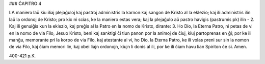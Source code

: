 ### ĈAPITRO 4

LA maniero laŭ kiu iliaj plejaĝuloj kaj pastroj administris la karnon kaj sangon de Kristo al la eklezio; kaj ili administris ilin laŭ la ordonoj de Kristo; pro kio ni scias, ke la maniero estas vera; kaj la plejaĝulo aŭ pastro havigis (pastrumis pk) ilin -
2. Kaj ili genuiĝis kun la eklezio, kaj preĝis al la Patro en la nomo de Kristo, dirante:
3. Ho Dio, la Eterna Patro, ni petas de vi en la nomo de via Filo, Jesuo Kristo, beni kaj sanktigi ĉi tiun panon por la animoj de ĉiuj, kiuj partoprenas en ĝi; por ke ili manĝu, memorante pri la korpo de via Filo, kaj atestante al vi, ho Dio, la Eterna Patro, ke ili volas preni sur sin la nomon de via Filo, kaj ĉiam memori lin, kaj obei liajn ordonojn, kiujn li donis al ili, por ke ili ĉiam havu lian Spiriton ĉe si. Amen.

400-421 p.K.
